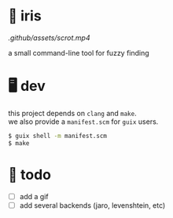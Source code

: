 * 🌺 iris

[[.github/assets/scrot.mp4]]

a small command-line tool for fuzzy finding

* 🖥️ dev

#+BEGIN_VERSE
this project depends on =clang= and =make=.  
we also provide a =manifest.scm= for =guix= users.
#+END_VERSE

#+begin_src sh
$ guix shell -m manifest.scm
$ make
#+end_src

* 📑 todo
+ [ ] add a gif
+ [ ] add several backends (jaro, levenshtein, etc)
